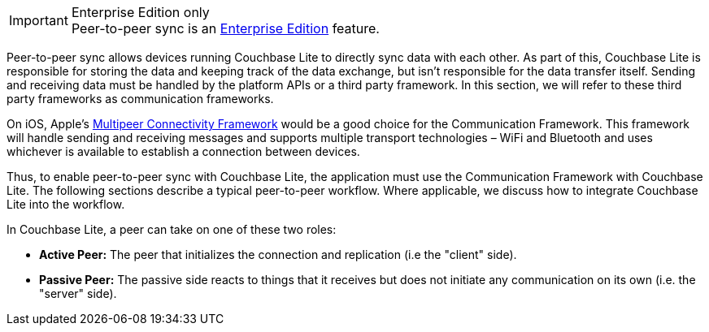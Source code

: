 .Enterprise Edition only
IMPORTANT: Peer-to-peer sync is an link:https://www.couchbase.com/products/editions[Enterprise Edition] feature.

Peer-to-peer sync allows devices running Couchbase Lite to directly sync data with each other. As part of this, Couchbase Lite is responsible for storing the data and keeping track of the data exchange, but isn't responsible for the data transfer itself. Sending and receiving data must be handled by the platform APIs or a third party framework. In this section, we will refer to these third party frameworks as communication frameworks.

On iOS, Apple's link:https://developer.apple.com/documentation/multipeerconnectivity[Multipeer Connectivity Framework] would be a good choice for the Communication Framework. This framework will handle sending and receiving messages and supports multiple transport technologies – WiFi and Bluetooth and uses whichever is available to establish a connection between devices.

Thus, to enable peer-to-peer sync with Couchbase Lite, the application must use the Communication Framework with Couchbase Lite. The following sections describe a typical peer-to-peer workflow. Where applicable, we discuss how to integrate Couchbase Lite into the workflow.

In Couchbase Lite, a peer can take on one of these two roles:

- *Active Peer:* The peer that initializes the connection and replication (i.e the "client" side).
- *Passive Peer:* The passive side reacts to things that it receives but does not initiate any communication on its own (i.e. the "server" side).
